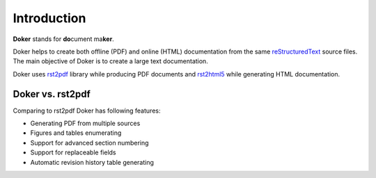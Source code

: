 Introduction
============

**Doker** stands for **do**\ cument ma\ **ker**.

Doker helps to create both offline (PDF) and online (HTML) documentation from the same `reStructuredText <http://docutils.sourceforge.net/rst.html>`__ source files. The main objective of Doker is to create a large text documentation.

Doker uses `rst2pdf <https://pypi.org/project/rst2pdf/>`__ library while producing PDF documents and `rst2html5 <https://pypi.org/project/rst2html5/>`__ while generating HTML documentation.

Doker vs. rst2pdf
-----------------

Comparing to rst2pdf Doker has following features:

* Generating PDF from multiple sources
* Figures and tables enumerating
* Support for advanced section numbering
* Support for replaceable fields
* Automatic revision history table generating